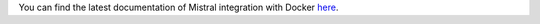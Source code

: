 You can find the latest documentation of Mistral integration with Docker
`here <https://docs.openstack.org/mistral/latest/admin/install/installation_guide.html#mistral-and-docker>`_.
